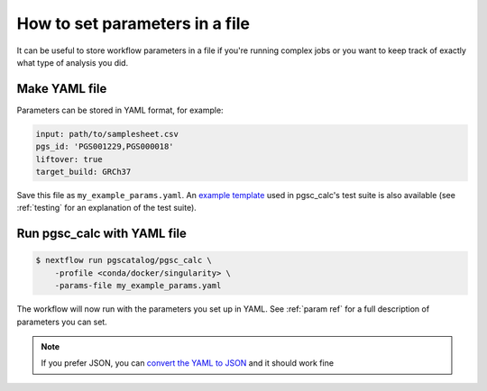 .. _params file:

How to set parameters in a file
===============================

It can be useful to store workflow parameters in a file if you're running
complex jobs or you want to keep track of exactly what type of analysis you did.

Make YAML file
--------------

Parameters can be stored in YAML format, for example:

.. code-block:: yaml

   input: path/to/samplesheet.csv
   pgs_id: 'PGS001229,PGS000018'
   liftover: true   
   target_build: GRCh37


Save this file as ``my_example_params.yaml``. An `example template`_ used in
pgsc_calc's test suite is also available (see :ref:`testing` for an explanation
of the test suite).

.. _`example template`:  https://gitlab.ebi.ac.uk/nebfield/test-datasets/-/raw/master/pgsc_calc/params.yaml

Run pgsc_calc with YAML file
----------------------------

.. code-block:: console

    $ nextflow run pgscatalog/pgsc_calc \
        -profile <conda/docker/singularity> \
        -params-file my_example_params.yaml

The workflow will now run with the parameters you set up in YAML. See 
:ref:`param ref` for a full description of parameters you can set. 

.. note:: If you prefer JSON, you can `convert the YAML to JSON`_ and it should work
          fine

.. _`convert the YAML to JSON`: https://jsonformatter.org/yaml-to-json    

